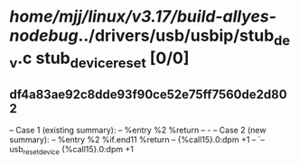 #+TODO: TODO CHECK | BUG DUP
* /home/mjj/linux/v3.17/build-allyes-nodebug/../drivers/usb/usbip/stub_dev.c stub_device_reset [0/0]
** df4a83ae92c8dde93f90ce52e75ff7560de2d802
   -- Case 1 (existing summary):
   --     %entry %2 %return
   --         -
   -- Case 2 (new summary):
   --     %entry %2 %if.end11 %return
   --         {%call15}.0:dpm +1
   --         `-- usb_reset_device {%call15}.0:dpm +1
